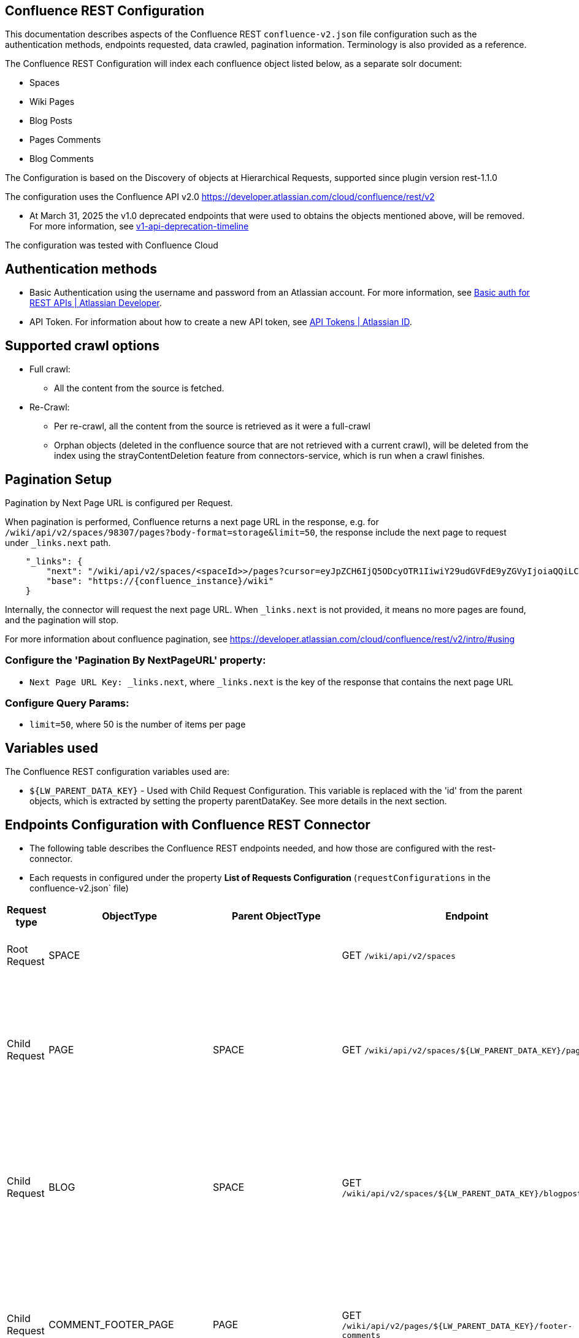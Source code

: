 == Confluence REST Configuration

This documentation describes aspects of the Confluence REST `confluence-v2.json` file configuration such as the authentication methods, endpoints requested, data crawled, pagination information. Terminology is also provided as a reference.

The Confluence REST Configuration will index each confluence object listed below, as a separate solr document:

* Spaces
* Wiki Pages
* Blog Posts
* Pages Comments
* Blog Comments

The Configuration is based on the Discovery of objects at Hierarchical Requests, supported since plugin version rest-1.1.0

The configuration uses the Confluence API v2.0 https://developer.atlassian.com/cloud/confluence/rest/v2

* At March 31, 2025 the v1.0 deprecated endpoints that were used to obtains the objects mentioned above, will be removed. For more information, see https://community.developer.atlassian.com/t/update-to-confluence-v1-api-deprecation-timeline/79687/18[v1-api-deprecation-timeline]

The configuration was tested with Confluence Cloud

== Authentication methods

* Basic Authentication using the username and password from an Atlassian account. For more information, see link:https://developer.atlassian.com/cloud/confluence/basic-auth-for-rest-apis/[Basic auth for REST APIs | Atlassian Developer^].

* API Token. For information about how to create a new API token, see link:https://id.atlassian.com/manage/api-tokens[API Tokens | Atlassian ID^].

== Supported crawl options

* Full crawl:
** All the content from the source is fetched.

* Re-Crawl:
** Per re-crawl, all the content from the source is retrieved as it were a full-crawl
** Orphan objects (deleted in the confluence source that are not retrieved with a current crawl), will be deleted from the index using the strayContentDeletion feature from connectors-service, which is run when a crawl finishes.

== Pagination Setup

Pagination by Next Page URL is configured per Request.

When pagination is performed, Confluence returns a next page URL in the response, e.g. for `/wiki/api/v2/spaces/98307/pages?body-format=storage&limit=50`, the response include the next page to request under `_links.next` path.
```
    "_links": {
        "next": "/wiki/api/v2/spaces/<spaceId>>/pages?cursor=eyJpZCH6IjQ5ODcyOTR1IiwiY29udGVFdE9yZGVyIjoiaQQiLCJjb250ZW50T3JkZXJWYWx1ZSI6NDk4NzI5MzV9",
        "base": "https://{confluence_instance}/wiki"
    }
```
Internally, the connector will request the next page URL. When `_links.next` is not provided, it means no more pages are found, and the pagination will stop.

For more information about confluence pagination, see https://developer.atlassian.com/cloud/confluence/rest/v2/intro/#using

=== Configure the 'Pagination By NextPageURL' property:

* `Next Page URL Key: _links.next`, where `_links.next` is the key of the response that contains the next page URL

=== Configure Query Params:

* `limit=50`, where 50 is the number of items per page

== Variables used

The Confluence REST configuration variables used are:

* `${LW_PARENT_DATA_KEY}` - Used with Child Request Configuration. This variable is replaced with the 'id' from the parent objects, which is extracted by setting the property parentDataKey. See more details in the next section.

== Endpoints Configuration with Confluence REST Connector

* The following table describes the Confluence REST endpoints needed, and how those are configured with the rest-connector.
* Each requests in configured under the property *List of Requests Configuration* (`requestConfigurations` in the confluence-v2.json` file)

[cols="1,1,1,1,1,1",options="header"]
|=======================
|Request type | ObjectType | Parent ObjectType | Endpoint | Query parameters | Description
|Root Request | SPACE | |GET `/wiki/api/v2/spaces` |`limit=50&description-format=plain&status=current`|Returns the Spaces with status=current from the Atlassian Confluence instance.
|Child Request | PAGE |SPACE |GET `/wiki/api/v2/spaces/${LW_PARENT_DATA_KEY}/pages` |`limit=50&body-format=storage`|Return the Pages (children) per each Space retrieved with the previous request SPACE. Internally, the variable `${LW_PARENT_DATA_KEY}` is replaced with the 'id' of the parent 'space', which is extracted by setting the property `Response Handling -> parentDataKey=id`.
|Child Request | BLOG |SPACE |GET `/wiki/api/v2/spaces/${LW_PARENT_DATA_KEY}/blogposts` |`limit=50&body-format=storage`|Return the Blogs (children) per each Space retrieved with the previous request SPACE. Internally, the variable `${LW_PARENT_DATA_KEY}` is replaced with the 'id' of the parent 'space', which is extracted by setting the property `Response Handling -> parentDataKey=id`.

|Child Request | COMMENT_FOOTER_PAGE |PAGE |GET `/wiki/api/v2/pages/${LW_PARENT_DATA_KEY}/footer-comments` |`limit=50&body-format=storage`|Return the Footer-Comments per each Page retrieved with the previous request PAGE. Internally, the variable `${LW_PARENT_DATA_KEY}` is replaced with the 'id' of the parent 'page', which is extracted by setting the property `Response Handling -> parentDataKey=id`.
|Child Request | COMMENT_REPLY_FOOTER_PAGE |COMMENT_FOOTER_PAGE |GET `/wiki/api/v2/footer-comments/${LW_PARENT_DATA_KEY}/children` |`limit=50&body-format=storage`|Return the Replies per each Footer-Comment retrieved with the previous requests COMMENT_FOOTER_PAGE. Internally, the variable `${LW_PARENT_DATA_KEY}` is replaced with the 'id' of the parent 'footer-comment', which is extracted by setting the property `Response Handling -> parentDataKey=id`. This request enable the property 'Recursive Request' - Todo
|Child Request | COMMENT_INLINE_PAGE |PAGE |GET `/wiki/api/v2/pages/${LW_PARENT_DATA_KEY}/inline-comments` |`limit=50&body-format=storage`|Return the InLine-Comments per each Page retrieved with the previous request PAGE. Internally, the variable `${LW_PARENT_DATA_KEY}` is replaced with the 'id' of the parent 'page', which is extracted by setting the property `Response Handling -> parentDataKey=id`.
|Child Request | COMMENT_REPLY_INLINE_PAGE |COMMENT_INLINE_PAGE |GET `/wiki/api/v2/inline-comments/${LW_PARENT_DATA_KEY}/children` |`limit=50&body-format=storage`|Return the Replies per each InLine-Comment retrieved with the previous request COMMENT_INLINE_PAGE. Internally, the variable `${LW_PARENT_DATA_KEY}` is replaced with the 'id' of the parent 'inline-comment', which is extracted by setting the property `Response Handling -> parentDataKey=id`. This request does not need to enable the 'Recursive Request'

|Child Request | COMMENT_FOOTER_BLOG |BLOG |GET `/wiki/api/v2/blogposts/${LW_PARENT_DATA_KEY}/footer-comments` |`limit=50&body-format=storage`|Return the Footer-Comments per each Blog retrieved with the previous request BLOG. Internally, the variable `${LW_PARENT_DATA_KEY}` is replaced with the 'id' of the parent 'blog', which is extracted by setting the property `Response Handling -> parentDataKey=id`.
|Child Request | COMMENT_REPLY_FOOTER_BLOG |COMMENT_FOOTER_BLOG |GET `/wiki/api/v2/footer-comments/${LW_PARENT_DATA_KEY}/children` |`limit=50&body-format=storage`|Return the Replies per each Footer-Comment retrieved with the previous requests COMMENT_FOOTER_BLOG. Internally, the variable `${LW_PARENT_DATA_KEY}` is replaced with the 'id' of the parent 'footer-comment', which is extracted by setting the property `Response Handling -> parentDataKey=id`. This request enable the property 'Recursive Request' - Todo
|Child Request | COMMENT_INLINE_BLOG |BLOG |GET `/wiki/api/v2/blogposts/${LW_PARENT_DATA_KEY}/inline-comments` |`limit=50&body-format=storage`|Return the InLine-Comments per each Blog retrieved with the previous request BLOG. Internally, the variable `${LW_PARENT_DATA_KEY}` is replaced with the 'id' of the parent 'blog', which is extracted by setting the property `Response Handling -> parentDataKey=id`.
|Child Request | COMMENT_REPLY_INLINE_BLOG |COMMENT_INLINE_BLOG |GET `/wiki/api/v2/inline-comments/${LW_PARENT_DATA_KEY}/children` |`limit=50&body-format=storage`|Return the Replies per each InLine-Comment retrieved with the previous request COMMENT_INLINE_BLOG. Internally, the variable `${LW_PARENT_DATA_KEY}` is replaced with the 'id' of the parent 'inline-comment', which is extracted by setting the property `Response Handling -> parentDataKey=id`. This request does not need to enable the 'Recursive Request'

|=======================

=== Notes

* The requests are linked hierarchically by using the properties *ObjectType and ParentObjectType*.
** It is to maintain the parent-child relationships between different level of objects. For instance, 1) a Page is a Space-Child, 2) a Comment is a Page-Child, 3) a Comment-Reply is a Comment-Child.
** When objects are indexed, the field `_lw_rest_parent_object_ss` keeps the list of parents related to an object, E.g.: For a page, indexes `_lw_rest_parent_object_ss: ["/spaces/TestSpaceName", "/spaces/TestSpace/pages/<pageId>/TestPageName"]`, where `<pageId>` is a numeric value.

* With Confluence api-v2 endpoints, different requests are needed to retrieve: the Footer-Comments and InLine-Comments from Pages and Blogs, as it the comment replies per each comment.
** In order to maintain the relation-ship between the comment/replies and their parents (pages/blogs and spaces), it was needed to create 8 different requests configurations.
*** To retrieve Page Comments: COMMENT_FOOTER_PAGE and COMMENT_INLINE_PAGE. For Replies of Comments: COMMENT_REPLY_FOOTER_PAGE, and COMMENT_REPLY_INLINE_PAGE
*** To retrieve Blog Comments: COMMENT_FOOTER_BLOG and COMMENT_INLINE_BLOG. For Replies of Comments: COMMENT_REPLY_FOOTER_BLOG, and COMMENT_REPLY_INLINE_BLOG
*** When comments are indexed, the field contains: `_lw_rest_parent_object_ss: ["/spaces/TestSpaceName", "/spaces/TestSpace/pages/<pageId>/TestPageName", "<commentId>"]`.
*** When replies are indexed, the field contains: `_lw_rest_parent_object_ss: ["/spaces/TestSpaceName", "/spaces/TestSpace/pages/<pageId>/TestPageName", "<commentId>", "<commentReplyId>"]`, where `<pageId>`, `<commentId>` and `<commentReplyId>` are numeric values.


== Response Parsing Configuration

Per request, configure the property *Response Handling* to set up how to parse the response (`responseConfiguration` in the `confluence-v2.json` file)

=== Plugin Parsing:

* This parsing happens by default. The responses are parsed as a JSON Object structure using JsonPath.
* Plugin Parsing will happen for all the requests listed in the Table 'Endpoints Configuration with Confluence REST Connector'.
* Properties `Response Handling -> Data ID, Data Path` are configured to extract certain values from the Objects parsed.
* Properties `Response Handling -> Parent Data Key` are configured to extract the 'id' of the parent object.

=== Binary Parsing:
* This property is not used with the `confluence-v2.json` configuration.

== Terminology

The following terms are provided as a reference.

[options="header",cols="1s,1"]
|=======================

|Term|Description
|List of Requests Configuration|Configure List of Requests to extract data from the Rest source. Requests are linked hierarchically by using the properties Parent-Child Request Link -> ObjectType and ParentObjectType.

|Object Type| The unique name to identify the request.
|Parent Object Type| Reference an existent Object Type. Create a parent-child hierarchy, where the current request becomes the child of the specified Parent Object Type. If blank, the current request is considered a Root-Request.

|Root Request|The type of request-configuration to retrieve the initial parent objects.
|Child Request|The type of request-configuration to retrieve children objects per each parent object. A child-request can be a parent of another child-request, e.g. Footer-Comment is a child of a Page.
|Recursive Request| Enable to recursively perform the same ObjectType request-configuration to retrieve all the nested objects under an object. This is particularly useful when the nesting depth is unknown. For example, the request ObjectType=COMMENT_REPLY_FOOTER_BLOG first retrieves only the direct replies from a comment (parent). Once recursive-request is enabled, 'COMMENT_REPLY_FOOTER_BLOG' will be executed recursively until no more replies are found.

|Response Handling| The responseConfiguration Defines the mapping between the response and data objects to be indexed.
|Data Path|The path to access a specific data object within a response. For example, to access a list of elements named with key `objects`, the DataPath would be `objects`. If not provided, the entire response body will be indexed. This property accepts JsonPath expressions e.g. `objects`, `objects[*]`, or `results` to extract the list of confluence objects.
|Data ID|The identifier key for the data objects extracted with 'Data Path'. This value will be used to build the solr-document's ID. If not provided, a random UUID will be used. This property accepts JsonPath expressions, e.g. `_links.webui` to extract the unique path of a Page.
|Parent Data Key|Must configure with Child Requests. Map to a key from the parent object, whose value will be used to replace the ${LW_PARENT_DATA_KEY} variable in the child request configuration (endpoint, query params or body). For example, `/wiki/api/v2/spaces/${LW_PARENT_DATA_KEY}/blogposts`
|_lw_rest_object_type_s| All objects index this field, which value is the 'ObjectType' of the request that retrieved the object.
|_lw_rest_object_s| All objects index this field. Contains the objectId extracted with the property 'Data ID'. E.g.: For a space, indexes `_lw_rest_object_s: "/spaces/TestSpace"`. For a page, indexes `_lw_rest_object_s: "/spaces/TestSpace/pages/<pageId>/TestPage"`, where <pageId> is a numeric value.
|_lw_rest_parent_object_ss| All objects index this field, which value is a list of the objectIds inherited from all their parents, and the objectId from the object itself. E.g.: For a space, indexes _lw_rest_parent_object_ss: ["/spaces/TestSpace"]. For a comment, indexes `_lw_rest_parent_object_ss: ["/spaces/TestSpace", "/spaces/TestSpace/pages/<pageId>/TestPage", "<commentId>"]`, where `<commentId>` is a numeric value.

|=======================